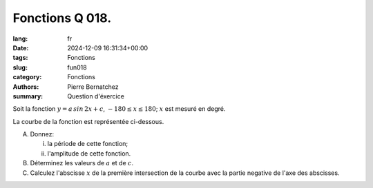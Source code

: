 Fonctions Q 018.
================

:lang: fr
:date: 2024-12-09 16:31:34+00:00
:tags: Fonctions
:slug: fun018
:category: Fonctions
:authors: Pierre Bernatchez
:summary: Question d'éxercice

.. |figure_x18a| image:: images/figure_x18a.png
   :scale: 60%
   :alt: figure_x18a

Soit la fonction :math:`y = a\,sin\,2x + c`, :math:`-180 \le x \le 180`;
:math:`x` est mesuré en degré.

La courbe de la fonction est représentée ci-dessous.

|figure_x18a|

A)

   Donnez:

   i)

      la période de cette fonction;

   ii)

      l'amplitude de cette fonction.

B)

   Déterminez les valeurs de :math:`a` et de :math:`c`.

C)

   Calculez l'abscisse :math:`x` de la première intersection de la courbe avec la partie negative de l'axe des abscisses.
   

